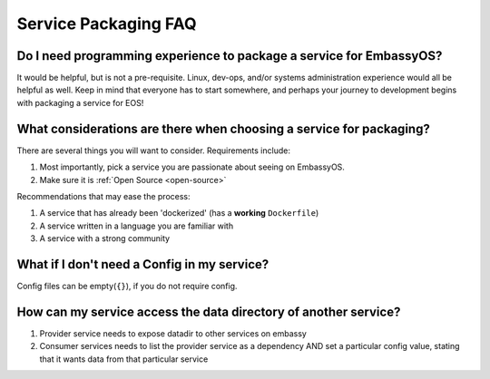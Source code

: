 .. _faq-service-packaging:

*********************
Service Packaging FAQ
*********************

Do I need programming experience to package a service for EmbassyOS?
--------------------------------------------------------------------
It would be helpful, but is not a pre-requisite.  Linux, dev-ops, and/or systems administration experience would all be helpful as well.  Keep in mind that everyone has to start somewhere, and perhaps your journey to development begins with packaging a service for EOS!

What considerations are there when choosing a service for packaging?
--------------------------------------------------------------------
There are several things you will want to consider.  Requirements include:

#. Most importantly, pick a service you are passionate about seeing on EmbassyOS.
#. Make sure it is :ref:`Open Source <open-source>`

Recommendations that may ease the process:

#. A service that has already been 'dockerized' (has a **working** ``Dockerfile``)
#. A service written in a language you are familiar with
#. A service with a strong community

What if I don't need a Config in my service?
--------------------------------------------
Config files can be empty(``{}``), if you do not require config.

How can my service access the data directory of another service?
----------------------------------------------------------------
#. Provider service needs to expose datadir to other services on embassy
#. Consumer services needs to list the provider service as a dependency AND set a particular config value, stating that it wants data from that particular service
